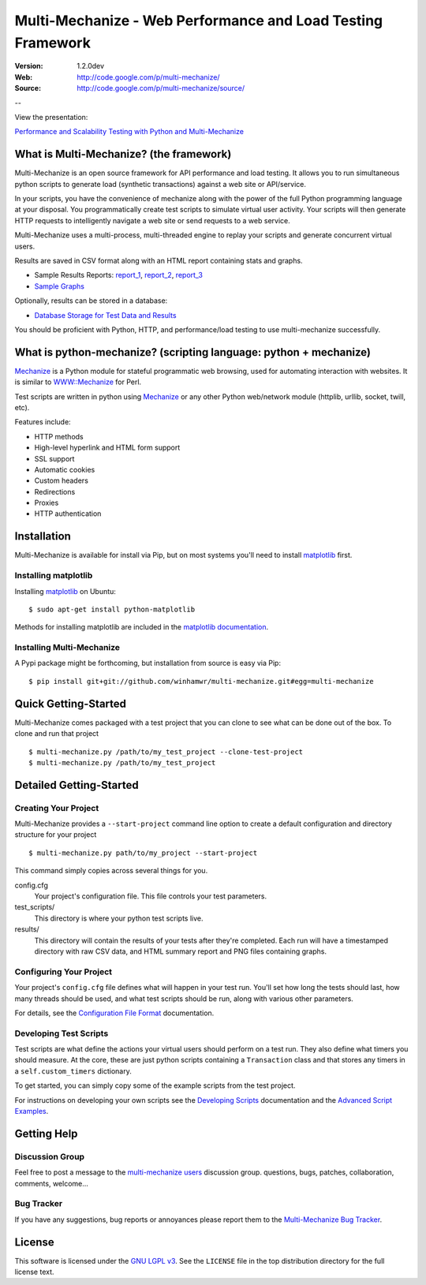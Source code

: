 =============================================================
 Multi-Mechanize - Web Performance and Load Testing Framework
=============================================================

:Version: 1.2.0dev
:Web: http://code.google.com/p/multi-mechanize/
:Source: http://code.google.com/p/multi-mechanize/source/

--

View the presentation:

`Performance and Scalability Testing with Python and Multi-Mechanize`_

What is Multi-Mechanize? (the framework)
========================================

Multi-Mechanize is an open source framework for API performance and load
testing. It allows you to run simultaneous python scripts to generate load
(synthetic transactions) against a web site or API/service.

In your scripts, you have the convenience of mechanize along with the power of
the full Python programming language at your disposal. You programmatically
create test scripts to simulate virtual user activity. Your scripts will then
generate HTTP requests to intelligently navigate a web site or send requests to
a web service.

Multi-Mechanize uses a multi-process, multi-threaded engine to replay your
scripts and generate concurrent virtual users.

Results are saved in CSV format along with an HTML report containing stats and
graphs.

* Sample Results Reports: `report_1`_, `report_2`_, `report_3`_
* `Sample Graphs`_

Optionally, results can be stored in a database:

* `Database Storage for Test Data and Results`_


You should be proficient with Python, HTTP, and performance/load testing to use
multi-mechanize successfully.

What is python-mechanize? (scripting language: python + mechanize)
==================================================================

`Mechanize`_ is a Python module for stateful programmatic web browsing, used for
automating interaction with websites. It is similar to `WWW::Mechanize`_ for
Perl.

Test scripts are written in python using `Mechanize`_ or any other Python
web/network module (httplib, urllib, socket, twill, etc).

Features include:

* HTTP methods
* High-level hyperlink and HTML form support
* SSL support
* Automatic cookies
* Custom headers
* Redirections
* Proxies
* HTTP authentication

Installation
============

Multi-Mechanize is available for install via Pip, but on most systems you'll
need to install `matplotlib`_ first.

Installing matplotlib
---------------------

Installing `matplotlib`_ on Ubuntu::

    $ sudo apt-get install python-matplotlib

Methods for installing matplotlib are included in the `matplotlib documentation`_.

Installing Multi-Mechanize
--------------------------

A Pypi package might be forthcoming, but installation from source is easy via
Pip::

    $ pip install git+git://github.com/winhamwr/multi-mechanize.git#egg=multi-mechanize


Quick Getting-Started
==================

Multi-Mechanize comes packaged with a test project that you can clone to see
what can be done out of the box. To clone and run that project ::

    $ multi-mechanize.py /path/to/my_test_project --clone-test-project
    $ multi-mechanize.py /path/to/my_test_project

Detailed Getting-Started
========================

Creating Your Project
--------------------

Multi-Mechanize provides a ``--start-project`` command line option to create a
default configuration and directory structure for your project ::

    $ multi-mechanize.py path/to/my_project --start-project

This command simply copies across several things for you.

config.cfg
  Your project's configuration file. This file controls your test parameters.

test_scripts/
  This directory is where your python test scripts live.

results/
  This directory will contain the results of your tests after they're completed.
  Each run will have a timestamped directory with raw CSV data, and HTML summary
  report and PNG files containing graphs.

Configuring Your Project
------------------------

Your project's ``config.cfg`` file defines what will happen in your test run.
You'll set how long the tests should last, how many threads should be used, and
what test scripts should be run, along with various other parameters.

For details, see the `Configuration File Format`_ documentation.

Developing Test Scripts
-----------------------

Test scripts are what define the actions your virtual users should perform on
a test run. They also define what timers you should measure. At the core, these
are just python scripts containing a ``Transaction`` class and that stores any
timers in a ``self.custom_timers`` dictionary.

To get started, you can simply copy some of the example scripts from the test
project.

For instructions on developing your own scripts see the `Developing Scripts`_
documentation and the `Advanced Script Examples`_.

Getting Help
============

Discussion Group
----------------

Feel free to post a message to the `multi-mechanize users`_ discussion group.
questions, bugs, patches, collaboration, comments, welcome...

Bug Tracker
-----------

If you have any suggestions, bug reports or annoyances please report them
to the `Multi-Mechanize Bug Tracker`_.

License
=======

This software is licensed under the `GNU LGPL v3`_. See the ``LICENSE``
file in the top distribution directory for the full license text.

.. _`Performance and Scalability Testing with Python and Multi-Mechanize`: http://www.slideshare.net/coreygoldberg/performance-and-scalability-testing-with-python-and-multimechanize
.. _`report_1`: http://goldb.org/multi-mechanize/sample_results/results_2010.02.17_12.48.07/results.html
.. _`report_2`: http://goldb.org/multi-mechanize/sample_results/django_dev_server_results_2010.02.20_18.53.17/results.html
.. _`report_3`: http://www.goldb.org/multi-mechanize/sample_results/membase_results_280thread_30min_2010.07.26_14.42.19/results.html
.. _`Sample Graphs`: http://code.google.com/p/multi-mechanize/wiki/SampleGraphs
.. _`Database Storage for Test Data and Results`: http://code.google.com/p/multi-mechanize/wiki/DatabaseStorage
.. _`Mechanize`: http://wwwsearch.sourceforge.net/mechanize/
.. _`WWW::Mechanize`: http://search.cpan.org/dist/WWW-Mechanize/
.. _`matplotlib`: http://matplotlib.sourceforge.net/
.. _`matplotlib documentation`: http://matplotlib.sourceforge.net/users/installing.html
.. _`Configuration File Format`: http://code.google.com/p/multi-mechanize/wiki/ConfigFile
.. _`Developing Scripts`: http://code.google.com/p/multi-mechanize/wiki/DevelopingScripts
.. _`Advanced Script Examples`: http://code.google.com/p/multi-mechanize/wiki/AdvancedScripts
.. _`multi-mechanize users`: http://groups.google.com/group/multi-mechanize
.. _`Multi-Mechanize Bug Tracker`: http://code.google.com/p/multi-mechanize/issues/list
.. _`GNU LGPL v3`: http://www.gnu.org/copyleft/lesser.html